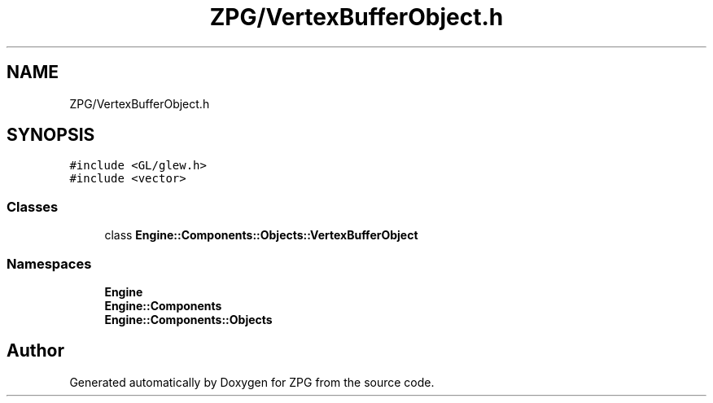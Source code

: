 .TH "ZPG/VertexBufferObject.h" 3 "Sat Nov 3 2018" "Version 4.0" "ZPG" \" -*- nroff -*-
.ad l
.nh
.SH NAME
ZPG/VertexBufferObject.h
.SH SYNOPSIS
.br
.PP
\fC#include <GL/glew\&.h>\fP
.br
\fC#include <vector>\fP
.br

.SS "Classes"

.in +1c
.ti -1c
.RI "class \fBEngine::Components::Objects::VertexBufferObject\fP"
.br
.in -1c
.SS "Namespaces"

.in +1c
.ti -1c
.RI " \fBEngine\fP"
.br
.ti -1c
.RI " \fBEngine::Components\fP"
.br
.ti -1c
.RI " \fBEngine::Components::Objects\fP"
.br
.in -1c
.SH "Author"
.PP 
Generated automatically by Doxygen for ZPG from the source code\&.
